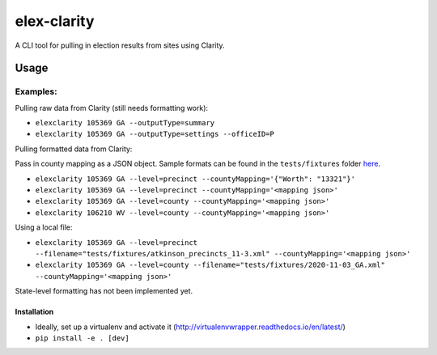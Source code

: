 elex-clarity
============

A CLI tool for pulling in election results from sites using Clarity.


Usage
-----

Examples:
^^^^^^^^^

Pulling raw data from Clarity (still needs formatting work):

* ``elexclarity 105369 GA --outputType=summary``
* ``elexclarity 105369 GA --outputType=settings --officeID=P``

Pulling formatted data from Clarity:

Pass in county mapping as a JSON object.
Sample formats can be found in the ``tests/fixtures`` folder `here <https://github.com/washingtonpost/elex-clarity/tree/develop/tests/fixtures>`_.

* ``elexclarity 105369 GA --level=precinct --countyMapping='{"Worth": "13321"}'``
* ``elexclarity 105369 GA --level=precinct --countyMapping='<mapping json>'``
* ``elexclarity 105369 GA --level=county --countyMapping='<mapping json>'``
* ``elexclarity 106210 WV --level=county --countyMapping='<mapping json>'``

Using a local file:

* ``elexclarity 105369 GA --level=precinct --filename="tests/fixtures/atkinson_precincts_11-3.xml" --countyMapping='<mapping json>'``
* ``elexclarity 105369 GA --level=county --filename="tests/fixtures/2020-11-03_GA.xml" --countyMapping='<mapping json>'``

State-level formatting has not been implemented yet.

Installation
~~~~~~~~~~~~

* Ideally, set up a virtualenv and activate it (http://virtualenvwrapper.readthedocs.io/en/latest/)
* ``pip install -e . [dev]``
